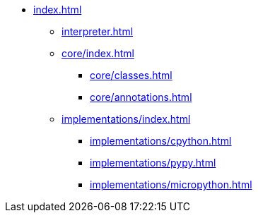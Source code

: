 * xref:index.adoc[]
** xref:interpreter.adoc[]

** xref:core/index.adoc[]
*** xref:core/classes.adoc[]
*** xref:core/annotations.adoc[]

** xref:implementations/index.adoc[]
*** xref:implementations/cpython.adoc[]
*** xref:implementations/pypy.adoc[]
*** xref:implementations/micropython.adoc[]